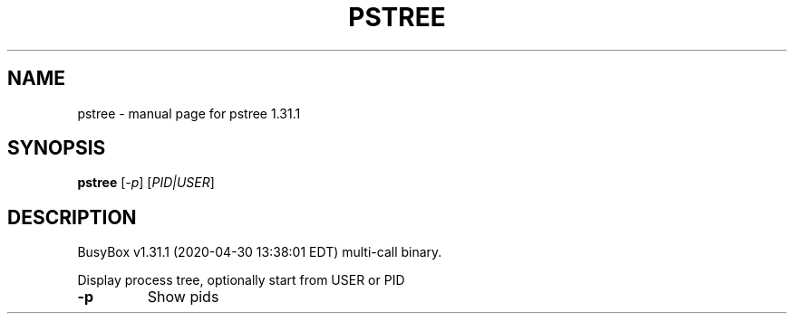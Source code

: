 .\" DO NOT MODIFY THIS FILE!  It was generated by help2man 1.47.8.
.TH PSTREE "1" "April 2020" "Fidelix 1.0" "User Commands"
.SH NAME
pstree \- manual page for pstree 1.31.1
.SH SYNOPSIS
.B pstree
[\fI\,-p\/\fR] [\fI\,PID|USER\/\fR]
.SH DESCRIPTION
BusyBox v1.31.1 (2020\-04\-30 13:38:01 EDT) multi\-call binary.
.PP
Display process tree, optionally start from USER or PID
.TP
\fB\-p\fR
Show pids
